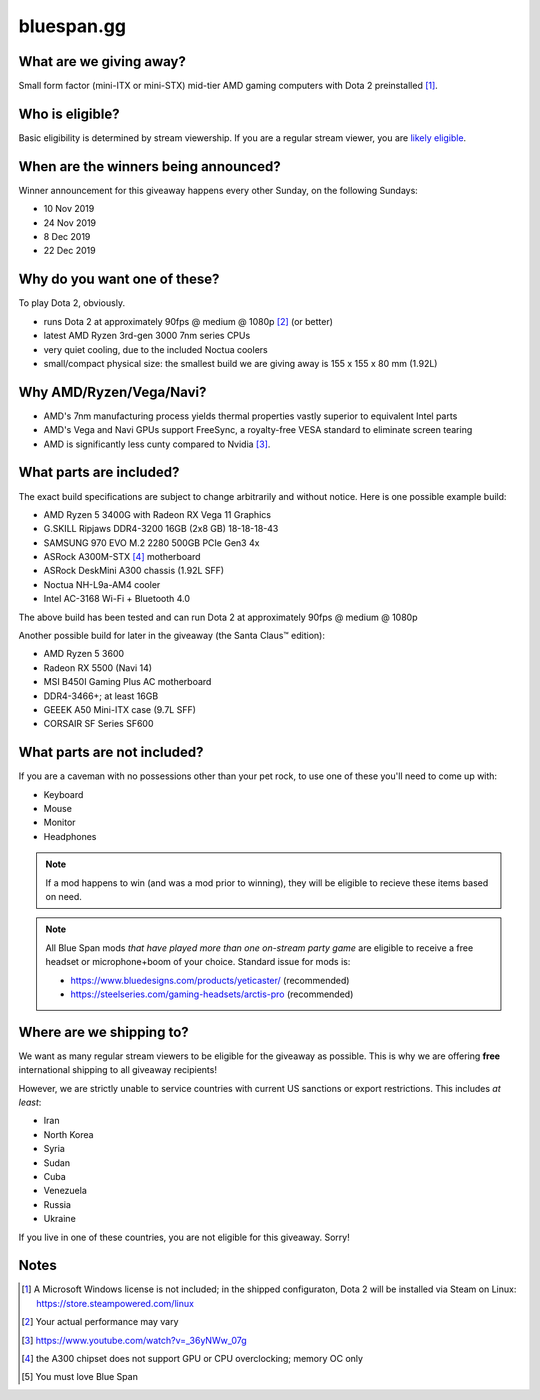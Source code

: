 bluespan.gg
===========

.. image:: ../static/images/giveaway/logo.png
   :alt: AMD gaming computer giveaway
   :width: 100%

What are we giving away?
------------------------

Small form factor (mini-ITX or mini-STX) mid-tier AMD gaming computers with Dota 2 preinstalled [1]_.

Who is eligible?
----------------

Basic eligibility is determined by stream viewership. If you are a regular
stream viewer, you are `likely eligible`_.

When are the winners being announced?
-------------------------------------

Winner announcement for this giveaway happens every other Sunday, on the following Sundays:

- 10 Nov 2019
- 24 Nov 2019
- 8 Dec 2019
- 22 Dec 2019

Why do you want one of these?
-----------------------------

To play Dota 2, obviously.

- runs Dota 2 at approximately 90fps @ medium @ 1080p [2]_ (or better)
- latest AMD Ryzen 3rd-gen 3000 7nm series CPUs
- very quiet cooling, due to the included Noctua coolers
- small/compact physical size: the smallest build we are giving away is 155 x 155 x 80 mm (1.92L)

Why AMD/Ryzen/Vega/Navi?
------------------------

- AMD's 7nm manufacturing process yields thermal properties vastly superior to equivalent Intel parts
- AMD's Vega and Navi GPUs support FreeSync, a royalty-free VESA standard to eliminate screen tearing
- AMD is significantly less cunty compared to Nvidia [3]_.

What parts are included?
------------------------

The exact build specifications are subject to change arbitrarily and without notice. Here is one possible example build:

- AMD Ryzen 5 3400G with Radeon RX Vega 11 Graphics
- G.SKILL Ripjaws DDR4-3200 16GB (2x8 GB) 18-18-18-43
- SAMSUNG 970 EVO M.2 2280 500GB PCIe Gen3 4x
- ASRock A300M-STX [4]_ motherboard
- ASRock DeskMini A300 chassis (1.92L SFF)
- Noctua NH-L9a-AM4 cooler
- Intel AC-3168 Wi-Fi + Bluetooth 4.0

The above build has been tested and can run Dota 2 at approximately 90fps @ medium @ 1080p

Another possible build for later in the giveaway (the Santa Claus™ edition):

- AMD Ryzen 5 3600
- Radeon RX 5500 (Navi 14)
- MSI B450I Gaming Plus AC motherboard
- DDR4-3466+; at least 16GB
- GEEEK A50 Mini-ITX case (9.7L SFF)
- CORSAIR SF Series SF600

What parts are not included?
----------------------------

If you are a caveman with no possessions other than your pet rock, to use one of
these you'll need to come up with:

- Keyboard
- Mouse
- Monitor
- Headphones

.. note:: If a mod happens to win (and was a mod prior to winning), they will be
   eligible to recieve these items based on need.

.. note:: All Blue Span mods *that have played more than one on-stream party
   game* are eligible to receive a free headset or microphone+boom of your
   choice. Standard issue for mods is:

   - https://www.bluedesigns.com/products/yeticaster/ (recommended)
   - https://steelseries.com/gaming-headsets/arctis-pro (recommended)

Where are we shipping to?
-------------------------

.. _`likely eligible`:

We want as many regular stream viewers to be eligible for the giveaway as
possible. This is why we are offering **free** international shipping to
all giveaway recipients!

However, we are strictly unable to service countries with current US sanctions
or export restrictions. This includes *at least*:

- Iran
- North Korea
- Syria
- Sudan
- Cuba
- Venezuela
- Russia
- Ukraine

If you live in one of these countries, you are not eligible for this
giveaway. Sorry!

Notes
-----

.. [1] A Microsoft Windows license is not included; in the shipped configuraton, Dota 2 will be installed via Steam on Linux: https://store.steampowered.com/linux
.. [2] Your actual performance may vary
.. [3] https://www.youtube.com/watch?v=_36yNWw_07g
.. [4] the A300 chipset does not support GPU or CPU overclocking; memory OC only
.. [5] You must love Blue Span 
